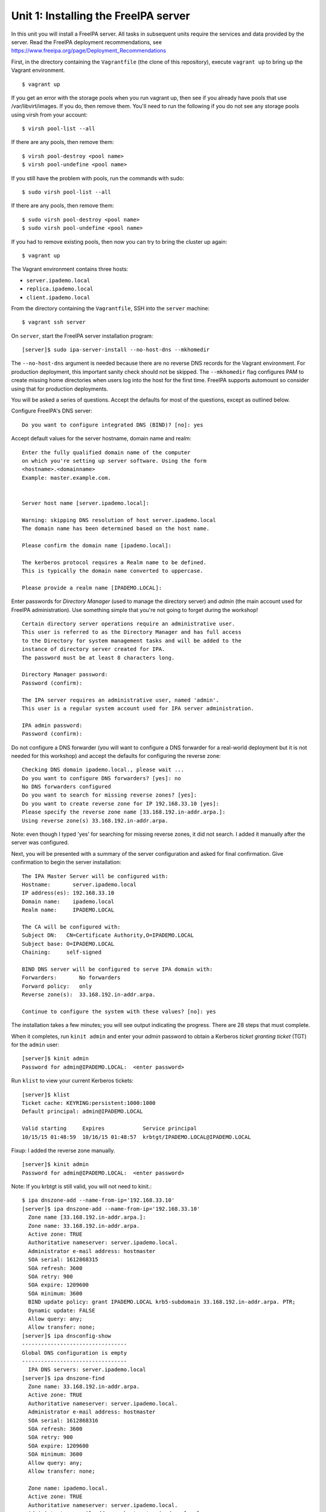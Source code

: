 ..
  Copyright 2015-2018  Red Hat, Inc.

  This work is licensed under the Creative Commons Attribution 4.0
  International License. To view a copy of this license, visit
  http://creativecommons.org/licenses/by/4.0/.


Unit 1: Installing the FreeIPA server
=======================================

In this unit you will install a FreeIPA server.  All tasks in
subsequent units require the services and data provided by the
server. Read the FreeIPA deployment recommendations, see
https://www.freeipa.org/page/Deployment_Recommendations

First, in the directory containing the ``Vagrantfile`` (the clone of
this repository), execute ``vagrant up`` to bring up the Vagrant
environment.

::

  $ vagrant up
If you get an error with the storage pools when you run vagrant up,
then see if you already have pools that use /var/libvirt/images. If
you do, then remove them. You'll need to run the following if you
do not see any storage pools using virsh from your account:

::
   
  $ virsh pool-list --all
If there are any pools, then remove them:
::
  $ virsh pool-destroy <pool name>
  $ virsh pool-undefine <pool name>

If you still have the problem with pools, run the commands with sudo:
::
  $ sudo virsh pool-list --all
  
If there are any pools, then remove them:
::
  $ sudo virsh pool-destroy <pool name>
  $ sudo virsh pool-undefine <pool name>

If you had to remove existing pools, then now you can try to bring the
cluster up again:
::
   $ vagrant up

The Vagrant environment contains three hosts:

- ``server.ipademo.local``
- ``replica.ipademo.local``
- ``client.ipademo.local``

From the directory containing the ``Vagrantfile``, SSH into the
``server`` machine::

  $ vagrant ssh server


On ``server``, start the FreeIPA server installation program::

  [server]$ sudo ipa-server-install --no-host-dns --mkhomedir

The ``--no-host-dns`` argument is needed because there are no reverse
DNS records for the Vagrant environment.  For production deployment,
this important sanity check should not be skipped. The ``--mkhomedir``
flag configures PAM to create missing home directories when users log
into the host for the first time. FreeIPA supports automount so
consider using that for production deployments.

You will be asked a series of questions. Accept the defaults for most
of the questions, except as outlined below.

Configure FreeIPA's DNS server::

  Do you want to configure integrated DNS (BIND)? [no]: yes


Accept default values for the server hostname, domain name and realm::

  Enter the fully qualified domain name of the computer
  on which you're setting up server software. Using the form
  <hostname>.<domainname>
  Example: master.example.com.


  Server host name [server.ipademo.local]:

  Warning: skipping DNS resolution of host server.ipademo.local
  The domain name has been determined based on the host name.

  Please confirm the domain name [ipademo.local]:

  The kerberos protocol requires a Realm name to be defined.
  This is typically the domain name converted to uppercase.

  Please provide a realm name [IPADEMO.LOCAL]:


Enter passwords for *Directory Manager* (used to manage the
directory server) and *admin* (the main account used for FreeIPA
administration).  Use something simple that you're not going to
forget during the workshop!

::

  Certain directory server operations require an administrative user.
  This user is referred to as the Directory Manager and has full access
  to the Directory for system management tasks and will be added to the
  instance of directory server created for IPA.
  The password must be at least 8 characters long.

  Directory Manager password:
  Password (confirm):

  The IPA server requires an administrative user, named 'admin'.
  This user is a regular system account used for IPA server administration.

  IPA admin password:
  Password (confirm):


Do not configure a DNS forwarder (you will want to configure a DNS
forwarder for a real-world deployment but it is not needed for this
workshop) and accept the defaults for configuring the reverse zone::

  Checking DNS domain ipademo.local., please wait ...
  Do you want to configure DNS forwarders? [yes]: no
  No DNS forwarders configured
  Do you want to search for missing reverse zones? [yes]:
  Do you want to create reverse zone for IP 192.168.33.10 [yes]:
  Please specify the reverse zone name [33.168.192.in-addr.arpa.]:
  Using reverse zone(s) 33.168.192.in-addr.arpa.

Note: even though I typed 'yes' for searching for missing reverse zones,
it did not search. I added it manually after the server was configured.

Next, you will be presented with a summary of the server
configuration and asked for final confirmation.  Give confirmation to begin the
server installation::

  The IPA Master Server will be configured with:
  Hostname:       server.ipademo.local
  IP address(es): 192.168.33.10
  Domain name:    ipademo.local
  Realm name:     IPADEMO.LOCAL

  The CA will be configured with:
  Subject DN:   CN=Certificate Authority,O=IPADEMO.LOCAL
  Subject base: O=IPADEMO.LOCAL
  Chaining:     self-signed

  BIND DNS server will be configured to serve IPA domain with:
  Forwarders:       No forwarders
  Forward policy:   only
  Reverse zone(s):  33.168.192.in-addr.arpa.

  Continue to configure the system with these values? [no]: yes

The installation takes a few minutes; you will see output indicating
the progress. There are 28 steps that must complete.

When it completes, run ``kinit admin`` and enter your *admin*
password to obtain a Kerberos *ticket granting ticket* (TGT) for the
``admin`` user::

  [server]$ kinit admin
  Password for admin@IPADEMO.LOCAL:  <enter password>

Run ``klist`` to view your current Kerberos tickets::

  [server]$ klist
  Ticket cache: KEYRING:persistent:1000:1000
  Default principal: admin@IPADEMO.LOCAL

  Valid starting     Expires            Service principal
  10/15/15 01:48:59  10/16/15 01:48:57  krbtgt/IPADEMO.LOCAL@IPADEMO.LOCAL

Fixup: I added the reverse zone manually.
::
  [server]$ kinit admin
  Password for admin@IPADEMO.LOCAL:  <enter password>
Note: If you krbtgt is still valid, you will not need to kinit.::

  $ ipa dnszone-add --name-from-ip='192.168.33.10'
  [server]$ ipa dnszone-add --name-from-ip='192.168.33.10'
    Zone name [33.168.192.in-addr.arpa.]: 
    Zone name: 33.168.192.in-addr.arpa.
    Active zone: TRUE
    Authoritative nameserver: server.ipademo.local.
    Administrator e-mail address: hostmaster
    SOA serial: 1612868315
    SOA refresh: 3600
    SOA retry: 900
    SOA expire: 1209600
    SOA minimum: 3600
    BIND update policy: grant IPADEMO.LOCAL krb5-subdomain 33.168.192.in-addr.arpa. PTR;
    Dynamic update: FALSE
    Allow query: any;
    Allow transfer: none;
  [server]$ ipa dnsconfig-show
  ---------------------------------
  Global DNS configuration is empty
  ---------------------------------
    IPA DNS servers: server.ipademo.local
  [server]$ ipa dnszone-find
    Zone name: 33.168.192.in-addr.arpa.
    Active zone: TRUE
    Authoritative nameserver: server.ipademo.local.
    Administrator e-mail address: hostmaster
    SOA serial: 1612868316
    SOA refresh: 3600
    SOA retry: 900
    SOA expire: 1209600
    SOA minimum: 3600
    Allow query: any;
    Allow transfer: none;
    
    Zone name: ipademo.local.
    Active zone: TRUE
    Authoritative nameserver: server.ipademo.local.
    Administrator e-mail address: hostmaster.ipademo.local.
    SOA serial: 1612822823
    SOA refresh: 3600
    SOA retry: 900
    SOA expire: 1209600
    SOA minimum: 3600
    Allow query: any;
    Allow transfer: none;
  ----------------------------
  Number of entries returned 2
  ----------------------------

The FreeIPA server is now set up and you are ready to begin
enrolling client machines, creating users, managing services, and
more!

To prepare for the next unit, exit the ``server`` SSH session (but
do not shut the VM down).  The next essential unit is
`Unit 2: Enrolling client machines <2-client-install.rst>`_.

Alternatively, if you would like to immediately install a replica
server (essential for production deployments), you can take a detour
to `Unit 7: Replica installation <7-replica-install.rst>`_.
